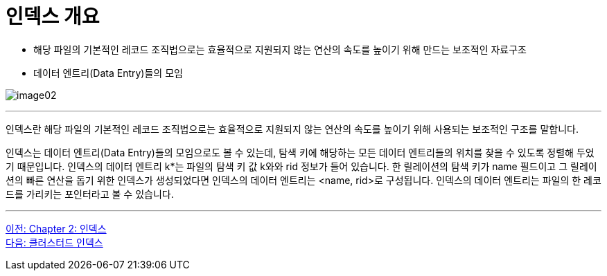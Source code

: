 = 인덱스 개요

* 해당 파일의 기본적인 레코드 조직법으로는 효율적으로 지원되지 않는 연산의 속도를 높이기 위해 만드는 보조적인 자료구조
* 데이터 엔트리(Data Entry)들의 모임

image:../images/image02.png[]

---

인덱스란 해당 파일의 기본적인 레코드 조직법으로는 효율적으로 지원되지 않는 연산의 속도를 높이기 위해 사용되는 보조적인 구조를 말합니다.

인덱스는 데이터 엔트리(Data Entry)들의 모임으로도 볼 수 있는데, 탐색 키에 해당하는 모든 데이터 엔트리들의 위치를 찾을 수 있도록 정렬해 두었기 때문입니다. 인덱스의 데이터 엔트리 k*는 파일의 탐색 키 값 k와와 rid 정보가 들어 있습니다. 한 릴레이션의 탐색 키가 name 필드이고 그 릴레이션의 빠른 연산을 돕기 위한 인덱스가 생성되었다면 인덱스의 데이터 엔트리는 <name, rid>로 구성됩니다. 인덱스의 데이터 엔트리는 파일의 한 레코드를 가리키는 포인터라고 볼 수 있습니다.

---

link:./09_chapter2_index.adoc[이전: Chapter 2: 인덱스] +
link:./11_clustered_index.adoc[다음: 클러스터드 인덱스]